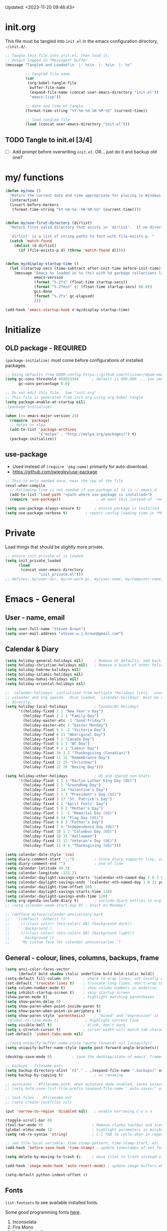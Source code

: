 #+STARTUP: hidestars indent content
#+TODO: TODO TRY | SLOW NOTE OLD

Updated: <2023-11-20 09:46:43>


* init.org
This file must be tangled into =init.el= in the emacs configuration
directory, =~/init.d/=.
  
#+BEGIN_SRC emacs-lisp :tangle no :results output silent
;; Tangle this file into init.el, then load it.
;; Output logged in *Messages* buffer
(message "Tangled and Loaded!\n  |- %s\n  |- %s\n  |- %s"

         ;; tangled file name
         (car
          (org-babel-tangle-file
           buffer-file-name
           (expand-file-name (concat user-emacs-directory "init.el"))
           "emacs-lisp"))

         ;; date and time of tangle
         (format-time-string "%Y-%m-%d.%H-%M-%S" (current-time))

         ;; load tangled file
         (load (concat user-emacs-directory "init.el")))
#+END_SRC


** TODO Tangle to init.el [3/4]
- [ ] Add prompt before overwriting =init.el=.  OR... just do it and backup old one?

* my/ functions
#+begin_src emacs-lisp
(defun my/now ()
  "Return the current date and time appropriate for placing in Windows file names."
  (interactive)
  (insert-before-markers 
   (format-time-string "%Y-%m-%d--%H-%M-%S" (current-time))))


(defun my/use-first-directory (dirlist)
  "Return first valid directory that exists in `dirlist'.  If no directory is valid & exists, return nil.

  `dirlist' is a list of string paths to test with file-exists-p. "
  (catch 'match-found    
    (dolist (d dirlist)
      (if (file-exists-p d) (throw 'match-found d)))))


(defun my/display-startup-time ()
  (let ((startup-secs (time-subtract after-init-time before-init-time)))
    (message "Emacs %s loaded in %s (%s) with %d garbage collections lasting %s"
             emacs-version
             (format "%.2fs" (float-time startup-secs))
             (format "%.2fmin" (/ (float-time startup-secs) 60.0))
             gcs-done
             (format "%.2fs" gc-elapsed)
             )))

(add-hook 'emacs-startup-hook #'my/display-startup-time)
#+end_src

* Initialize
** OLD package - REQUIRED
CLOSED: [2021-05-27 Thu 09:52]

=(package-initialize)= must come before configurations of installed
packages.

#+BEGIN_SRC emacs-lisp
;; Using defaults from DOOM config https://github.com/hlissner/doom-emacs/wiki/FAQ
(setq gc-cons-threshold 402653184      ; default is 800,000 ... too small!
      gc-cons-percentage 0.6)   

;; Do not edit this file.  See "init.org"
;; This file is generated from init.org using org-babel-tangle
(setq package-enable-at-startup nil)
;(package-initialize)

(when (>= emacs-major-version 24)
  (require 'package)
  ;; melpa vs elpa
  (add-to-list 'package-archives
               '("melpa" . "http://melpa.org/packages/") t)
  (package-initialize))
#+END_SRC

** use-package
- Used instead of =(require 'pkg-name)= primarily for auto-download.  
- https://github.com/jwiegley/use-package

#+BEGIN_SRC emacs-lisp
;; This is only needed once, near the top of the file
(eval-when-compile
  ;; Following line is not needed if use-package.el is in ~/.emacs.d
  (add-to-list 'load-path "<path where use-package is installed>")
  (require 'use-package))                ; we want this instead of 'require

(setq use-package-always-ensure t)      ; ensure package is installed
(setq use-package-verbose t) 		; report config loading time in *Messages*
#+END_SRC

* Private
Load things that should be slightly more private.
#+BEGIN_SRC emacs-lisp :output nil
;; ensure init_private.el is loaded
(setq init_private_loaded
      (load
       (concat user-emacs-directory
               "init_private.el")))
;; defines: my/user-dir, my/on-work-pc, my/user-name, my/computer-name, my/org-directory
#+END_SRC



* Emacs - General

** User - name, email
#+BEGIN_SRC emacs-lisp
(setq user-full-name "Steven Brown")
(setq user-mail-address "steven.w.j.brown@gmail.com")
#+END_SRC

** Calendar & Diary
#+BEGIN_SRC emacs-lisp
(setq holiday-general-holidays nil)     ; Remove US defaults, add back some later
(setq holiday-christian-holidays nil)   ; Remove a bunch of other holidays we don't need, don't add them back
(setq holiday-hebrew-holidays nil)
(setq holiday-islamic-holidays nil)
(setq holiday-bahai-holidays nil)
(setq holiday-oriental-holidays nil)

;; `calendar-holidays' initialized from multiple *holidays lists.  used in both
;; calendar and org agenda.  Once loaded, `calendar-holidays' must be modified
;; directly.
(setq holiday-local-holidays            ; Canada/BC Holidays
      '((holiday-fixed 1 1 "New Year's Day")
        (holiday-float 2 1 3 "Family Day")
        (holiday-easter-etc -2 "Good Friday")
        (holiday-easter-etc 1 "Easter Monday")
        (holiday-float 5 1 -2 "Victoria Day")
        (holiday-fixed 6 21 "Aboriginal Day")
        (holiday-fixed 7 1 "Canada Day")
        (holiday-float 8 1 1 "BC Day")
        (holiday-float 9 1 1 "Labour Day")
        (holiday-float 10 1 2 "Thanksgiving (Canadian)")
        (holiday-fixed 11 11 "Remembrance Day")
        (holiday-fixed 12 25 "Christmas")
        (holiday-fixed 12 26 "Boxing Day")))

(setq holiday-other-holidays            ; US and shared non-Stats
      '((holiday-float 1 1 3 "Martin Luther King Day (US)")
        (holiday-fixed 2 2 "Groundhog Day")
        (holiday-fixed 2 14 "Valentine's Day")
        (holiday-float 2 1 3 "President's Day (US)")
        (holiday-fixed 3 17 "St. Patrick's Day")
        (holiday-fixed 4 1 "April Fools' Day")
        (holiday-float 5 0 2 "Mother's Day")
        (holiday-float 5 1 -1 "Memorial Day (US)")
        (holiday-fixed 6 14 "Flag Day (US)")
        (holiday-float 6 0 3 "Father's Day")
        (holiday-fixed 7 4 "Independence Day (US)")
        (holiday-float 10 1 2 "Columbus Day (US)")
        (holiday-fixed 10 31 "Halloween")
        (holiday-fixed 11 11 "Veteran's Day (US)")
        (holiday-float 11 4 4 "Thanksgiving (US)")))

(setq calendar-date-style 'iso)
(setq diary-comment-start ";;")         ; Since diary supports lisp, use lisp style comments
(setq diary-comment-end "")             ; end of line
(setq calendar-latitude 49.3)
(setq calendar-longitude -123.1)
(setq calendar-daylight-savings-starts '(calendar-nth-named-day 2 0 3 year)) ; 2nd Sunday in Mar
(setq calendar-daylight-savings-ends '(calendar-nth-named-day 1 0 11 year))  ; 1st Sunday in Nov
(setq calendar-daylight-time-offset 60)
(setq calendar-daylight-savings-starts-time 120)
(setq calendar-daylight-savings-ends-time 120)
(setq org-agenda-include-diary t)       ; include diary entries in org-agenda
;; (setq calendar-week-start-day 0) ; Start on Monday?

;; (defface myface/calendar-anniversary-mark
;;   '((default :inherit ?)
;;     (((class color) (min-colors 88) (background dark))
;;      :background )
;;     (((class color) (min-colors 88) (background light))
;;      :background ))
;;     "My custom face for calendar anniversaries.")
#+END_SRC

** General - colour, lines, columns, backups, frame

#+BEGIN_SRC emacs-lisp
(setq ansi-color-faces-vector
      [default bold shadow italic underline bold bold-italic bold])
(setq-default fill-column 80)      ; where to wrap lines; set locally with C-x f
(set-default 'truncate-lines t)    ; truncate long lines, don't wrap them
(setq column-number-mode t)        ; show column numbers in modeline
(setq inhibit-startup-screen t)    ; skip startup screen
(show-paren-mode t)                ; highlight matching parentheses
(setq show-paren-delay 0)
(setq show-paren-when-point-inside-paren t)
(setq show-paren-when-point-in-periphery t)
(setq show-paren-style 'parenthesis)    ; "mixed" and "expression" is far too obnoxious for incomplete expressions
;(global-hl-line-mode t)            ; highlight current line
(setq visible-bell t)              ; blink, don't bark
(setq x-stretch-cursor t)          ; cursor width will match tab character width
(set-default 'indent-tabs-mode nil)

;;(setq uniquify-buffer-name-style (quote forward) nil (uniquify))
(setq uniquify-buffer-name-style (quote post-forward-angle-brackets))

(desktop-save-mode 0)         ; save the desktop/state of emacs' frames/buffersb

;; backups - filename.ext~
(setq backup-directory-alist `(("." . ,(expand-file-name ".backups/" user-emacs-directory)))) ; keep in clean
(setq backup-by-copying t)              ; vs renaming

;; autosaves - #filename.ext#, when autosave mode enabled, saves unsaved changes
;; (setq auto-save-list-file-prefix (expand-file-name ".auto-saves/" user-emacs-directory))

;; lock files - .#filename.ext
;; (setq create-lockfiles nil)

(put 'narrow-to-region 'disabled nil)   ; enable narrowing C-x n n

(toggle-scroll-bar 0)
(tool-bar-mode 0)                      ; Remove clunky toolbar and icons
(global-eldoc-mode 1)                  ; highlight parameters in minibuffer
(setq reb-re-syntax 'string)           ; C-c TAB to cycle when in regexp-builder

;; see file-local variable: time-stamp-pattern, time-stamp-start, etc
(add-hook 'before-save-hook 'time-stamp) ; update timestamps of set format before saving

(setq delete-by-moving-to-trash t)     ; move files to trash instead of deleting

(add-hook 'image-mode-hook 'auto-revert-mode) ; update image buffers when files change

(setq-default python-indent-offset 4)
#+END_SRC

** Fonts

=list-fontsets= to see available installed fonts.

Some good programming fonts [[https://blog.checkio.org/top-10-most-popular-coding-fonts-5f6e65282266?imm_mid=0f5f86][here]].

1. Inconsolata
2. Fira Mono
3. Source Code Pro
4. Anonymous Pro
5. M+ 1M
6. Hack
7. *DejaVu Sans Mono*
8. Droid Sans Mono
9. Ubuntu Mono
10. Bitsream Vera Sans Mono

#+BEGIN_SRC emacs-lisp
;; Test char and monospace:
;; 0123456789abcdefghijklmnopqrstuvwxyz [] () :;,. !@#$^&*
;; 0123456789ABCDEFGHIJKLMNOPQRSTUVWXYZ {} <> "'`  ~-_/|\?

(setq default-font-name nil)
(cond
 ;; First choice
 ((find-font (font-spec :name "DejaVu Sans Mono"))
  (setq default-font-name "DejaVu Sans Mono")
  (setq default-font-size 12))

 ;; Second choice
 ((find-font (font-spec :name "Consolas"))
  (setq default-font-name "Consolas")
  (setq default-font-size 13))

 ;; Fallback, if we must...
 ((find-font (font-spec :name "Courier New"))
  (setq default-font-name "Courier New")
  (setq default-font-size 12))
 )

;; variable pitch font
(cond
 ((find-font (font-spec :name "Calibri"))
  (set-face-attribute 'variable-pitch nil 
                      :family "Calibri"
                      :height (* 10 (+ 2 default-font-size))
                      )))

(when default-font-name
  (progn
    ;; use default font in new frames
    (add-to-list 'default-frame-alist
                 `(font . ,(format "%s-%s"
                                   default-font-name
                                   (or default-font-size 12))))

    (set-face-attribute 'fixed-pitch nil
                        :family default-font-name
                        :height 'unspecified)))

;; FRAME SIZE
;; initial frame should reasonably fit various laptop screens (smaller than 1080p)
(setq initial-frame-alist
      `((top . 10) (left . 1) (width . 130) (height . 47)))
;; new frames should be slightly smaller, but still usable
(add-to-list 'default-frame-alist
             '(width . 110))
(add-to-list 'default-frame-alist
             '(height . 45))
#+END_SRC

*** Try a font
Use =eval-last-sexp= (=C-x C-e=) to try the different fonts: [[info:emacs#Lisp Eval][info:emacs#Lisp Eval]]

#+BEGIN_SRC emacs-lisp :tangle no :results output silent
(set-frame-font "Consolas-13")
(set-frame-font "Source Code Pro 12")
(set-frame-font "Liberation Mono 12")
(set-frame-font "Fira Mono 12")
(set-frame-font "Anonymous Pro 13")
(set-frame-font "DejaVu Sans Mono-12")
(set-frame-font "Lucida Console-12")
(set-frame-font "Inconsolata 12")
(set-frame-font "M+ 1m 14")
(set-frame-font "Ubuntu Mono 13")
(set-frame-font "Courier New-12")
#+END_SRC

*** Look at installed fonts
#+BEGIN_SRC emacs-lisp :tangle no :results output silent
(x-select-font nil t)
#+END_SRC

** Themes

- /Custom Themes/ (not /color-themes/) can be loaded and stacked using =load-theme=.
- Loaded themes must be unloaded individually by =disable-theme=.
- Both allow tab-completion for applicable themes.

#+BEGIN_SRC emacs-lisp
;; (unless custom-enabled-themes
;;   (load-theme 'material t nil))		; load & enable theme, if nothing already set
(setq custom-theme-directory user-emacs-directory)
(load-theme 'two-fifteen t)             ; current theme, work-in-progress

(setq window-divider-default-right-width 4)
(setq window-divider-default-bottom-width 1)
(setq window-divider-default-places 'right-only)
(window-divider-mode 1)
#+END_SRC

** UTF-8

#+BEGIN_SRC emacs-lisp
(setq PYTHONIOENCODING "utf-8")        ;print utf-8 in shell
(prefer-coding-system 'utf-8)

;; Unicode characters cause some windows systems to hang obnoxiously
;; (Easily noticed in large org-mode files using org-bullets package.)
;; https://github.com/purcell/emacs.d/issues/273
(when (eq system-type 'windows-nt)
  (setq inhibit-compacting-font-caches t))
#+END_SRC

** ibuffer - custom filters

#+BEGIN_SRC emacs-lisp
(define-key global-map "\C-x\C-b" 'ibuffer) ;

(setq ibuffer-saved-filter-groups
      (quote
       (("ibuffer-filter-groups"
         ("Directories"
          (used-mode . dired-mode))
         ("Org Files"
          (used-mode . org-mode))
         ("Notebooks"
          (name . "\\*ein:.*"))
         ("Python"
          (used-mode . python-mode))
         ("Emacs Lisp"
          (used-mode . emacs-lisp-mode))
         ("Images"
          (used-mode . image-mode))
         ("Definitions"
          (name . "\\*define-it:.*"))
         ("Help"
          (name . "\\*Help\\*\\|\\*helpful .*"))
         ))))

(setq ibuffer-saved-filters
      (quote
       (("gnus"
         ((or
           (mode . message-mode)
           (mode . mail-mode)
           (mode . gnus-group-mode)
           (mode . gnus-summary-mode)
           (mode . gnus-article-mode))))
        ("programming"
         ((or
           (mode . emacs-lisp-mode)
           (mode . cperl-mode)
           (mode . c-mode)
           (mode . java-mode)
           (mode . idl-mode)
           (mode . lisp-mode)))))))
#+END_SRC

* Packages

If there is a compile error, or "tar not found," try
=package-refresh-contents= to refresh the package database.

** hs-minor-mode
Emacs Built-in.
- =S-<mouse2>= and =C-c @ C-t= also work;  =C-c @ C-a= to toggle all.
- =C-c C-j= to jump (imenu)

#+begin_src emacs-lisp
(add-hook 'python-mode-hook 'hs-minor-mode)
(eval-after-load "python"
  '(define-key python-mode-map (kbd "<C-tab>") 'hs-toggle-hiding))
#+end_src

** diminish
Hides or renames minor modes. 
Required for =:diminish= parameter in use-package calls.
#+BEGIN_SRC emacs-lisp
(use-package diminish :ensure t)
#+END_SRC

** plantuml-mode
#+begin_src emacs-lisp
(use-package plantuml-mode 
  :mode ("\\.org\\'" . org-mode)
  )
#+end_src

** command-log-mode
Use for demoing emacs; keystrokes get logged into a designated buffer, along
with the command bound to them.

#+begin_src emacs-lisp
(use-package command-log-mode :defer t)
#+end_src

** visual-fill-column
Instead of wrapping lines at the window edge, which is the standard behaviour of
`visual-line-mode', it wraps lines at `fill-column'.  Must be enabled after
enabling visual-line-mode.  I leave it off by default, but want it available
depending on the situation.

#+begin_src emacs-lisp
(use-package visual-fill-column
  :defer t)
#+end_src

** elfeed - RSS reader
#+begin_src emacs-lisp
(unless my/on-work-pc
  (use-package elfeed
    :defer t
    :config
    ;; (setq elfeed-feeds
    ;;       '("https://sachachua.com/blog/feed/" "https://planet.emacslife.com/atom.xml"))
    (define-key elfeed-show-mode-map (kbd "j") 'shr-next-link)
    (define-key elfeed-show-mode-map (kbd "k") 'shr-previous-link)
    (define-key elfeed-show-mode-map (kbd "e") 'eww)

    (add-hook 'elfeed-show-mode-hook
              (lambda ()
                (progn
                  (visual-line-mode t)
                  (when (fboundp 'visual-fill-column-mode)
                    (visual-fill-column-mode t))
                  (text-scale-increase 1)
                  )))
    )

  (use-package elfeed-org
    :after (elfeed)
    :defer t
    :config
    (elfeed-org)
    (setq rmh-elfeed-org-files (list (concat my/org-directory "elfeed.org")))
    )
  )
#+end_src

** deft
quickly browse, filter, and edit plain text notes
#+begin_src emacs-lisp
(use-package deft
  :defer t
  :config
  (setq deft-directory my/org-directory)
  )
#+end_src

** TRY erc - IRC client
- [[info:erc#Top][info:erc#Top]]
** TRY god-mode, objed - modal navigation and editing
Modal editing in an emacs-y way.
#+BEGIN_SRC emacs-lisp
(use-package god-mode :ensure nil :defer t)
(use-package objed :ensure nil :defer t)
#+END_SRC
** themes

Place to put themes 100% decided on.

#+BEGIN_SRC emacs-lisp
(use-package material-theme :ensure t :defer t)
(use-package leuven-theme :ensure t :defer t)
;; (use-package spacemacs-theme
;;   :ensure t
;;   :defer t
;;   ;; :init (load-theme 'spacemacs-dark t)
;;   )
#+END_SRC

** smartparens - Minor mode to work with pairs
- https://github.com/Fuco1/smartparens (more animated gif guides)
- https://ebzzry.io/en/emacs-pairs/ suggested key bindings and usage
#+BEGIN_SRC emacs-lisp
(use-package smartparens
  :ensure t
  :defer t
  :init
  :config
  (setq sp-smartparens-bindings "sp")
  )
#+END_SRC

** which-key - Comand popup
- Gentle reminders and added discoverability.
#+BEGIN_SRC emacs-lisp
(use-package which-key
  :ensure t
  :diminish which-key-mode
  :config
  (which-key-mode))

#+END_SRC

** company - Auto-completion front-end
- Replaces emacs' built-in autocomplete (ac)
- [[https://emacs.stackexchange.com/questions/9835/how-can-i-prevent-company-mode-completing-numbers/9845][Reducing noise in returned results]]

#+BEGIN_SRC emacs-lisp
  (use-package company
    :ensure t
    ;;:defer 1
    :diminish company-mode
    ;; (add-hook 'ein:connect-mode-hook 'ein:jedi-setup)
    ;; (add-hook 'ein:connect-mode-hook 'company-mode) ; Can't figure out company-jedi + ein
  
    :config
    (setq company-idle-delay 0.5)
    (setq company-minimum-prefix-length 1)
    (global-company-mode 1)
  
    ;; Reduce noise in candidate suggestions
    (push (apply-partially
           #'cl-remove-if
           (lambda (c)
             (or (string-match-p "[^\x00-\x7F]+" c) ;non-ansii candidates
                 (string-match-p "0-9+" c)        ;candidates containing numbers
                 (if (equal major-mode "org")       ;
                     (>= (length c) 15))))) ; candidates >= 15 chars in org-mode
          company-transformers)
    )
  
  (use-package company-quickhelp
    :ensure t
    ; :requires company-mode  ; 
    :after company-mode
    :config
    (company-quickhelp-mode 1)
    (setq company-quickhelp-delay 1.5)
    )
#+END_SRC

** iedit - Simple refactoring
- https://github.com/victorhge/iedit
- =C-;= at symbol to start refactor, again to finish.

#+BEGIN_SRC emacs-lisp
(use-package iedit
  :ensure t)
#+END_SRC

** language server - lsp-mode or eglot
- https://github.com/emacs-lsp/lsp-mode
- https://github.com/emacs-lsp/lsp-ui (troubleshooting on windows)

Trying =lsp-mode= and =eglot= instead of =anaconda-mode=.  =lsp-mode= seems to require Emacs 27 (recommended ~15x faster).

#+begin_src emacs-lisp :tangle no
(use-package eglot)
#+end_src

Trying to manage system-level packages with =conda=, not =pip=
- pip uninstall python-language-server (if installed) 
- conda install python-language-server
- [ ] maybe use ms python language server?

#+BEGIN_SRC emacs-lisp
(use-package lsp-mode
  :hook ((python-mode . lsp-deferred)
         ;; which-key integration
         (lsp-mode . lsp-enable-which-key-integration))
  :commands (lsp lsp-deferred)
  :config
  (setq lsp-keymap-prefix "c-s-l")
  )

;; optional
(use-package lsp-ui :commands lsp-ui-mode) ;automatically activated by lsp-mode
(use-package lsp-ivy :commands lsp-ivy-workspace-symbol)
#+END_SRC

** esup - Emacs Start Up Profiler

- https://github.com/jschaf/esup
- =M-x esup=
- =C-u M-x esup= to use custom file
- HOME PC:
  : Total User Startup Time: 0.285sec     Total Number of GC Pauses: 8     Total GC Time: 0.047sec

  - HOME Laptop, battery:
    : Total User Startup Time: 20.273sec    Total Number of GC Pauses: 12    Total GC Time: 0.511sec

    : ein-connect.elc:15  6.680sec   32% (x2)
    : gnus-sum.elc:16  1.953sec   9%
    : anaconda-mode.elc:16  1.742sec   8%

    - WORK Laptop:
    : Total User Startup Time: 81.152sec     Total Number of GC Pauses: 17     Total GC Time: 0.504sec

    : ein-connect.elc:15  21.581sec   26% (x2)
    : anaconda-mode.elc:16  15.036sec   18%
    : use-package.elc:15  2.944sec   3% (x2)

#+BEGIN_SRC emacs-lisp :tangle no
(use-package esup
  :ensure nil
  :defer t
  )
#+END_SRC

** smartscan - Simple word-instance jumping
- easily move between like-symbols
- *NOTE*: currently conflicts with ein checkpoint bindings.
#+BEGIN_SRC emacs-lisp
(use-package smartscan
  :ensure nil
  :defer 1
  ;; :bind (("M-n" . smartscan-symbol-go-forward)
  ;;        ("M-p" . smartscan-symbol-go-backward))
  )
#+END_SRC

** org2blog - Blog to wordpress from org
- [[https://github.com/org2blog/org2blog][org2blog]]
#+BEGIN_SRC emacs-lisp
(use-package org2blog
  :ensure nil
  :defer 1
  :init
  :config
  ;; see init_private.el
  )
#+END_SRC

** beacon - Highlight cursor when switching windows
- animated indicator of cursor location when switching windows
#+BEGIN_SRC emacs-lisp
(use-package beacon
  :ensure t
  :init
  (beacon-mode 0))                    ; causes slow updates on some comps
#+END_SRC

** doom-modeline - Clean minimal modeline
#+BEGIN_SRC emacs-lisp
(use-package doom-modeline
  :ensure t
  :config
  (setq doom-modeline-icon nil)
  :hook
  (after-init . doom-modeline-mode)
  )
#+END_SRC

** origami - Code folding
- https://github.com/gregsexton/origami.el
- just use hs-minor-mode?
#+BEGIN_SRC emacs-lisp
(use-package origami
  :ensure nil
  :defer t
  )
#+END_SRC

** flycheck - Syntax-checking

https://github.com/flycheck/flycheck

#+BEGIN_SRC emacs-lisp
(use-package flycheck
  :ensure t
  :defer t
  ;; :config
  ;; (global-flycheck-mode) <-- too noisy, enable when needed
  )
#+END_SRC

** diff-hl - Highlight diffs

https://github.com/dgutov/diff-hl

#+BEGIN_SRC emacs-lisp
(use-package diff-hl
  :ensure t
  :defer t
  :config
  (diff-hl-flydiff-mode)
                                        ;(global-diff-hl-mode)  ;; slow on lesser computers
  )
#+END_SRC

** avy - Jump to visible text
https://github.com/abo-abo/avy
#+BEGIN_SRC emacs-lisp
(use-package avy :ensure t
  :bind ("C-:" . avy-goto-char-2))
#+END_SRC

** Ivy, Counsel, Swiper - Minibuffer completion suite
Suite of completion tools.  =counsel= will install others, as it requires
=swiper= which requires =ivy=.
- https://writequit.org/denver-emacs/presentations/2017-04-11-ivy.html
- https://github.com/abo-abo/swiper

#+BEGIN_SRC emacs-lisp
(use-package counsel                    ; requires swiper, which requires ivy
  :ensure t
  :demand
  :config
  (setq ivy-use-virtual-buffers t)
  (setq ivy-count-format "%d/%d ")      ; current/total match number
  (setq enable-recursive-minibuffers t)
  (setq ivy-re-builders-alist 
        '((t . ivy--regex-plus)))
                                        ;'((t . ivy--regex-fuzzy ))) ; try fuzzy matching
  ;; use ivy completion on any command using 'completing-read-function'
  (ivy-mode 1)
  (counsel-mode 1) ; use counsel equivalents of existing Emacs functions

  (diminish 'ivy-mode)
  (diminish 'counsel-mode)

  :bind (("C-s" . swiper)               ; Replace isearch-forward
         ("M-s s" . isearch-forward)
         ("C-h v" . counsel-describe-variable)
         ("C-h f" . counsel-describe-function)
         ("C-h S" . counsel-info-lookup-symbol)
         ("C-x u" . counsel-unicode-char)
         ))
#+END_SRC

** ivy-rich
More description to ivy display.

#+begin_src emacs-lisp
(use-package ivy-rich
  :ensure t
  :after ivy
  :config
  (ivy-rich-mode 1)
  )
#+end_src

** try - try package before installing
Try is a package that allows you to try out Emacs packages without installing them.

#+begin_src emacs-lisp
(use-package try
  :ensure t 
  :defer t
  )
#+end_src

** rainbow-mode - Set bg to colour of #00000 string
- http://elpa.gnu.org/packages/rainbow-mode.html
- This is very useful when modifying themes.
#+BEGIN_SRC emacs-lisp
(use-package rainbow-mode 
  :ensure t 
  :defer t)
#+END_SRC

** expand-region - Select "up"

Example of how =use-package= can replace =require= and
=global-set-key=.

#+BEGIN_SRC emacs-lisp
(use-package expand-region
  :ensure t
  :defer 1
  :bind ("C-=" . er/expand-region))
#+END_SRC

** wrap-region - Wrap region in matching characters

- http://pragmaticemacs.com/emacs/wrap-text-in-custom-characters/
- Use for =org-mode= formatting

#+BEGIN_SRC emacs-lisp
(use-package wrap-region
  :ensure t
  :config
  (wrap-region-add-wrappers
   '(("*" "*" nil org-mode)
     ("~" "~" nil org-mode)
     ("/" "/" nil org-mode)
     ("=" "=" ":" org-mode) ; Avoid conflict with expand-region, use ':'
     ("+" "+" "+" org-mode)
     ("_" "_" nil org-mode)))
  ;; ("$" "$" nil (org-mode latex-mode))
  (add-hook 'org-mode-hook 'wrap-region-mode))
(diminish 'wrap-region-mode)
#+END_SRC

** org-superstar - Unicode org-mode bullets
/Previously org-bullets./
https://thraxys.wordpress.com/2016/01/14/pimp-up-your-org-agenda/

#+BEGIN_SRC emacs-lisp
(use-package org-superstar
  :ensure t
  :defer t
  :init
  (add-hook 'org-mode-hook (lambda () (org-superstar-mode t)))
  :config
  (setq org-superstar-headline-bullets-list '(9655)); 9655 ▶ '("◉" "◎" "○" "►" "◇"))
  (setq org-superstar-item-bullet-alist '((42 . 8226) (43 . 9656) (45 . 8211))) ; •, ▸, –
  )
#+END_SRC

** ace-window - DWIM window switcher
- https://github.com/abo-abo/ace-window

- Note: =aw-scope= defaults to =global= (all frames).  Toggle by setting to
  =frame=

- swap window: =C-u ace-window=
- delete window: =C-u C-u ace-window=

  At the dispatcher (3 or more windows unless =aw-dispatch-always= = =t=):

  - =x= : delete window
  - =m= : swap windows
  - =M= : move window
  - =j= : select buffer
  - =n= : select the previous window
  - =u= : select buffer in the other window
  - =c= : split window fairly, either vertically or horizontally
  - =v= : split window vertically
  - =b= : split window horizontally
  - =o= : maximize current window
  - =?= : show these command bindings   

#+BEGIN_SRC emacs-lisp
(use-package ace-window
  :ensure t
  :bind ("M-o" . ace-window )           ; replace facemenu-keymap binding
  )
(setq aw-scope 'frame)                  ; Only consider current frame's windows
#+END_SRC

** transpose-frame - transpose windows in frame
https://melpa.org/#/transpose-frame

#+begin_quote
This program provides some interactive functions which allows users
to transpose windows arrangement in currently selected frame:

`transpose-frame'  ...  Swap x-direction and y-direction

+------------+------------+      +----------------+--------+
|            |     B      |      |        A       |        |
|     A      +------------+      |                |        |
|            |     C      |  =>  +--------+-------+   D    |
+------------+------------+      |   B    |   C   |        |
|            D            |      |        |       |        |
+-------------------------+      +--------+-------+--------+

`flip-frame'  ...  Flip vertically

+------------+------------+      +------------+------------+
|            |     B      |      |            D            |
|     A      +------------+      +------------+------------+
|            |     C      |  =>  |            |     C      |
+------------+------------+      |     A      +------------+
|            D            |      |            |     B      |
+-------------------------+      +------------+------------+

`flop-frame'  ...  Flop horizontally

+------------+------------+      +------------+------------+
|            |     B      |      |     B      |            |
|     A      +------------+      +------------+     A      |
|            |     C      |  =>  |     C      |            |
+------------+------------+      +------------+------------+
|            D            |      |            D            |
+-------------------------+      +-------------------------+

`rotate-frame'  ...  Rotate 180 degrees

+------------+------------+      +-------------------------+
|            |     B      |      |            D            |
|     A      +------------+      +------------+------------+
|            |     C      |  =>  |     C      |            |
+------------+------------+      +------------+     A      |
|            D            |      |     B      |            |
+-------------------------+      +------------+------------+

`rotate-frame-clockwise'  ...  Rotate 90 degrees clockwise

+------------+------------+      +-------+-----------------+
|            |     B      |      |       |        A        |
|     A      +------------+      |       |                 |
|            |     C      |  =>  |   D   +--------+--------+
+------------+------------+      |       |   B    |   C    |
|            D            |      |       |        |        |
+-------------------------+      +-------+--------+--------+

`rotate-frame-anticlockwise'  ...  Rotate 90 degrees anti-clockwise

+------------+------------+      +--------+--------+-------+
|            |     B      |      |   B    |   C    |       |
|     A      +------------+      |        |        |       |
|            |     C      |  =>  +--------+--------+   D   |
+------------+------------+      |        A        |       |
|            D            |      |                 |       |
+-------------------------+      +-----------------+-------+
#+end_quote

#+BEGIN_SRC emacs-lisp
(use-package transpose-frame
  :ensure t
  )
(setq aw-scope 'frame)                  ; Only consider current frame's windows
#+END_SRC

** transpose-frame

** magit - Git integration
A Git version control interface.

Recommended: =ssh-keygen=, add key to git host, ensure =.ssh/= directory is
in HOME directory (=C:/Users/Username/AppData/Roaming/= on /Windows 10/)
   
#+BEGIN_SRC emacs-lisp
(use-package magit
  :ensure t
  :defer t
  :bind ("C-x g" . magit-status)
  )
#+END_SRC

** yasnippet
- Do we really need the thousands of snippets from [[https://github.com/AndreaCrotti/yasnippet-snippets][yasnippet-snippets]]?
- [ ] Cherry pick a few, put into custom directory.

#+BEGIN_SRC emacs-lisp
(use-package yasnippet
  :ensure nil
  :defer t
  )
;; add generic fundamental-mode snippets across all modes
(add-hook 'yas-minor-mode-hook (lambda ()
                                 (yas-activate-extra-mode 'fundamental-mode)))
#+END_SRC

** neotree - File tree explorer bound to <F8>
https://github.com/jaypei/emacs-neotree

#+BEGIN_SRC emacs-lisp
(use-package neotree
  :ensure t
  :bind ("<f8>" . neotree-toggle)
  )

#+END_SRC

** move-text

https://github.com/emacsfodder/move-text

M-UP and M-DOWN to move lines/regions

#+BEGIN_SRC emacs-lisp
(use-package move-text
  :ensure t)
(move-text-default-bindings)
#+END_SRC
   
** markdown-mode
   
Major mode for editing markdown.

- https://jblevins.org/projects/markdown-mode/
- https://leanpub.com/markdown-mode ← Online book

#+BEGIN_SRC emacs-lisp
(use-package markdown-mode
  :ensure t
  :defer t
)
#+END_SRC

** helpful - adding more info to emacs help
https://github.com/Wilfred/helpful

#+BEGIN_SRC emacs-lisp
(use-package helpful
  :ensure t

  ;; replace default help functions
  :bind (("C-h f" . helpful-callable)
         ("C-h v" . helpful-variable)
         ("C-h k" . helpful-key)

         ;; additional
         ("C-c C-d" . helpful-at-point) ;
         ;; ("C-h F" . helpful-function) ; replace
         ;; ("C-h C" . helpful-command) ; 
         ))
#+END_SRC

** multiple-cursors
- https://github.com/magnars/multiple-cursors.el/

#+BEGIN_SRC emacs-lisp
(use-package multiple-cursors
  :ensure t
  :defer t
  :init
  :config
  :bind (
         ("C-|" . 'mc/edit-lines)
         ("C->" . 'mc/mark-next-like-this)
         ("C-<" . 'mc/mark-previous-like-this)
         ("C-c C-<" . 'mc/mark-all-like-this)
         ("C-S-<mouse-1>" . 'mc/add-cursor-on-click)
         )
  )
#+END_SRC

** pyvenv
Use =add-dir-local-variable= or add the following to =.dir-locals.el= in python source trees:
#+begin_src emacs-lisp :tangle no
((python-mode . ((pyvenv-default-virtual-env-name . ".venv"))))
#+end_src

Create new virtual environment: =python -m venv .venv=.
Activate: =.venv\Scripts\activate=.
Install required project dependencies and tools: =pip install python-lsp-server pandas black=.

Open a python file, agree to run =dir-locals= (optionally add permanent flag to not be asked again) then start =lsp=. First =lsp= process will take a while.

#+BEGIN_SRC emacs-lisp
(use-package pyvenv
  :ensure t
  :defer t
  :init
  :config
  :bind
  )
#+END_SRC

** define-it
Define, translate, wiki the word
#+begin_src emacs-lisp
(use-package define-it :ensure t :defer t
  :config
  (setq define-it-show-google-translate nil)              ; Disable translate by default
  (setq google-translate-default-source-language "auto")  ; Auto detect language.
  (setq google-translate-default-target-language "en")    ; Set your target language.
  )
#+end_src

** org-variable-pitch
Use "org-variable-pitch-minor-mode" instead of "variable-pitch-mode" for proper list bullet alignment.
#+begin_src emacs-lisp
(use-package org-variable-pitch
  :ensure t
  :defer t
  :config
  (progn
    (set-face-attribute 'org-variable-pitch-fixed-face nil :inherit 'fixed-pitch :height 'unspecified)
    ;(set-face-attribute 'org-variable-pitch-fixed-face nil :inherit 'fixed-pitch)
    ;(add-hook 'after-init-hook #'org-variable-pitch-setup)
  ))
#+end_src

** SLOW ein - Emacs iron python notebook (Jupyter)
CLOSED: [2019-03-17 Sun 10:55]
- Jupyter Notebooks in emacs!  Added [2017-10-19 Thu]
  dfs

- Slow. Include only when needed or designated configs
#+BEGIN_SRC emacs-lisp :tangle no
;; Jupyter python  ;added 2017-10-17
(use-package ein
  :ensure t
  :defer t
  ;; :backends ein:company-backend
  :init
  (require 'ein-connect)     ; not sure why this is needed suddenly..?

  ;; Fix Null value passed to ein:get-ipython-major-version #work pc
  ;; https://github.com/millejoh/emacs-ipython-notebook/issues/176
  ;; (ein:force-ipython-version-check)

  :config
  ;; (advice-add 'request--netscape-cookie-parse :around #'fix-request-netscape-cookie-parse)
  (setq ein:completion-backend 'ein:use-company-backend)
  )

#+END_SRC

** SLOW projectile
CLOSED: [2019-03-18 Mon 22:47]
- https://krsoninikhil.github.io/2018/12/15/easy-moving-from-vscode-to-emacs/
- some performance issues on lesser computers.  Will have to investigate
#+BEGIN_SRC emacs-lisp :tangle no
(use-package projectile
  :ensure t				; ensure package is downloaded
  :defer t
  :init					; pre-load config
  (setq projectile-enable-caching t)	; resolve missing projects
  ;; (projectile-mode +1)			; global projectil mode
  :config nil				; post-load config
  )
#+END_SRC

** SLOW org-gcal
CLOSED: [2019-03-17 Sun 11:08]
https://github.com/myuhe/org-gcal.el

#+BEGIN_SRC emacs-lisp :tangle no
(use-package org-gcal
  :ensure nil)
;;  See init_private.el for setup
#+END_SRC

*** org-gcal Usage
- *org-gcal-sync*: Sync between Org and Gcal. before syncing, execute
  org-gcal-fetch

- *org-gcal-fetch*: Fetch Google calendar events and populate
  org-gcal-file-alist locations. The org files in org-gcal-file-alist should
  be blank or all of their headlines should have timestamps.

- *org-gcal-post-at-point*: Post/edit org block at point to Google calendar.

- *org-gcal-delete-at-point*: Delete Gcal event at point.

- *org-gcal-refresh-token*: Refresh the OAuth token. OAuth token expired in
  3600 seconds, You should refresh token on a regular basis.

** SLOW ob-ipython - jupyter for org-mode
CLOSED: [2019-03-17 Sun 11:00]
- https://github.com/gregsexton/ob-ipython
- http://cachestocaches.com/2018/6/org-literate-programming/

  org-babel integration with Jupyter for evaluating code blocks.

#+BEGIN_SRC emacs-lisp :tangle no
;; INCREDIBLY slow startup time.  Disabled, run when needed.
(use-package ob-ipython
  :ensure t
  :config
  (add-hook 'ob-ipython-mode-hookp
            (lambda ()
              (company-mode 1)))
  (org-babel-do-load-languages
   'org-babel-load-languages
   '((ipython . t)
     ;; other languages..
     ))
  (add-to-list 'company-backends 'company-ob-ipython)
  )
#+END_SRC

** SLOW ob-async - asynchronous execution of org-babel src blocks
CLOSED: [2019-03-17 Sun 11:00]
https://github.com/astahlman/ob-async

#+BEGIN_SRC emacs-lisp :tangle no
;; INCREDIBLY slow startup time.  Disabled until needed.
(use-package ob-async
  :ensure t)
#+END_SRC


** OLD Packages that have been superceded
*** OLD spaceline - (Powerline) modeline
CLOSED: [2019-03-18 Mon 14:12]
Ditched in favour of =doom-modeline=
#+BEGIN_SRC emacs-lisp :tangle no
(use-package spaceline
  :ensure t
  :config
  (require 'spaceline-config)
  (setq powerline-default-separator 'wave)
  (spaceline-spacemacs-theme))          ; quickly makes modeline pretty
#+END_SRC

*** OLD anzu - Count isearch matches
CLOSED: [2018-05-20 Sun 18:38]
- https://github.com/syohex/emacs-anzu
- Show current match and total matches for various search modes.
- Superceded by Swiper
#+BEGIN_SRC emacs-lisp :tangle no
(use-package anzu
  :ensure nil
  :config
  (global-anzu-mode +1))

#+END_SRC

*** OLD smex - Fuzzy =M-x= function matching
CLOSED: [2018-10-07 Sun 15:22]
- https://github.com/nonsequitur/smex
- Ultra-lightweight =M-x= enhancement
- Superceded by Swiper & Counsel

#+BEGIN_SRC emacs-lisp :tangle no
(use-package smex
  :ensure t
  :bind (;("M-x" . smex) replaced w/counsel
         ("M-X" . smex-major-mode-commands)
         ("C-c C-c M-x" . execute-extended-command)))
#+END_SRC

*** NOTE [#B] selected-packages
CLOSED: [2019-03-17 Sun 11:01]
Superceded by =use-package=

=package-selected-packages= is used by =package-autoremove= to whitelist packages
explicity installed by the user.  But =use-package= does not update
=package-selected-packages=, so cannot really be used in combination with
use-package.

You can use it to (re)install packages on other machines by
running ‘package-install-selected-packages’.

See currently activated packages with =package-activated-list=.

#+BEGIN_SRC emacs-lisp :tangle no
(setq package-selected-packages
      (quote
       (org-bullets tangotango-theme leuven-theme eziam-theme alect-themes
                    atom-one-dark-theme borland-blue-theme material-theme
                    helm helm-projectile expand-region org-projectile
                    projectile web-mode)))
#+END_SRC

*** OLD paredit - Intense parentheses mode (not enabled)
CLOSED: [2018-05-20 Sun 18:37]
- http://danmidwood.com/content/2014/11/21/animated-paredit.html (super cool animated gifs)
- disabling paredit, will use smartparens if I need it.
#+BEGIN_SRC emacs-lisp :tangle no
(use-package paredit
  :ensure t
  :defer t)
#+END_SRC

* Dired

Let =dired= try to guess target (copy and rename ops) directory when
two =dired= buffers open.

Super useful!
- wdired-mode:

#+begin_quote
In WDired mode, you can edit the names of the files in the
buffer, the target of the links, and the permission bits of the
files.  After typing C-c C-c, Emacs modifies the files and
directories to reflect your edits.
#+end_quote

#+BEGIN_SRC emacs-lisp
(setq dired-dwim-target t)		; guess target directory
(define-key dired-mode-map (kbd "C-c w") 'wdired-change-to-wdired-mode)
;; https://www.gnu.org/software/emacs/manual/html_node/dired-x/
(add-hook 'dired-load-hook
          (lambda ()
            ;; Use dired-x-find-file over find-file
            (setq dired-x-hands-off-my-keys nil) ; must be done before loading dired-x
            ;; Set dired-x global variables here.  For example:
            ;; (setq dired-guess-shell-gnutar "gtar")
            ))
(load "dired-x")
(add-hook 'dired-mode-hook
          (lambda ()
            ;; Set dired-x buffer-local variables here.  For example:
            (dired-omit-mode 1)
            ))
(autoload 'dired-jump "dired-x"
  "Jump to Dired buffer corresponding to current buffer." t)

(autoload 'dired-jump-other-window "dired-x"
  "Like \\[dired-jump] (dired-jump) but in other window." t)

(define-key global-map "\C-x\C-j" 'dired-jump)
(define-key global-map "\C-x4\C-j" 'dired-jump-other-window)
#+END_SRC

* Org Mode
** Export

- http://orgmode.org/manual/Export-settings.html#Export-settings

#+BEGIN_SRC emacs-lisp
(setq org-export-initial-scope 'subtree)
(setq org-use-subsuperscripts '{})      ; require {} wrapper for ^super/_sub scripts
;; postamble
(setq org-html-postamble 't)
(setq org-html-postamble-format
      '(("en" "<p class=\"author\">%a</p> <p class=\"date\">%T</p>")))
#+END_SRC

** Files

#+BEGIN_SRC emacs-lisp
;; (add-to-list 'load-path "~/../or
;; my/org-directory defined in init_private.el

;; (add-hook 'org-mode-hook 'wrap-region-mode)
(setq org-agenda-files
      (list
       (concat my/org-directory "work.org")     ; Work
       (concat my/org-directory "agenda.org")))  ; Life Stuff - rename to 'personal'?

(setq org-default-notes-file (concat my/org-directory "captured.org")) ; Unsorted  Notes
#+END_SRC

** Capture

- [[https://www.gnu.org/software/emacs/manual/html_node/org/Template-elements.html][Capture Template Elements]]

#+BEGIN_SRC emacs-lisp :results output silent
(setq org-capture-templates
      `(("t"				; key
         "Task (work)"                  ; description
         entry				; type
         ;; heading type and title
         (file+headline ,(concat my/org-directory "work.org") "Inbox") ; target
         "* TODO %?\n%i\n%a\n\n"	; template
         ;; optional property list  ; properties
         :prepend t                     ; insert at head of list
         )
        ("T"				; key
         "Task (general)"               ; description
         entry				; type
         ;; heading type and title
         (file+headline org-default-notes-file "Tasks") ; target
         "* TODO %?\n%i\n%a\n\n"                      ; template
         ;; optional property list  ; properties
         :prepend t                     ; insert at head of list
         )
        ("n"				; key
         "C365 Task (no-status, manually set to NEW)"                  ; description
         entry				; type
         ;; heading type and title
         (file+headline ,(concat my/org-directory "C365_tracker.org") "Tasks") ; target
         "* %?\n%i\n%a\n\n"	; template
         ;; optional property list  ; properties
         :prepend t                     ; insert at head of list
         )
        ("m"				; key
         "Meeting (work)"               ; description
         entry                          ; type
         ;; heading type and title
         (file+headline ,(concat my/org-directory "work.org") "MINUTES & MEETINGS") ; target
         "* %?\n%^T  (entered %U from %a)\n%i\n\n" ; template
         :prepend t
         )
        ("l"
         "Daily Log (work)"
         item
         (file+olp+datetree ,(concat my/org-directory "work.org") "Daily")
         "1. %<%H:%M> %^{prompt}  %K - %a\n   - %?\n"  ; ?? Use %<...> instead of %U
         :prepend nil
         :unnarrowed t
         :empty-lines-before 0
         :empty-lines-after 0
         )
        ("j"
         "Learning Journal"
         entry
         (file+olp+datetree org-default-notes-file "Learning Journal")
         "* %?\nEntered on %U\n- Active Region: %i\n- Created while at: %a\n\n" ; %a stores link, %i is active region
         )
        ))
#+END_SRC

** Other
- [[https://orgmode.org/manual/Speed-keys.html][Org Speed Keys]]

#+BEGIN_SRC emacs-lisp
(setq org-ellipsis " ⤵")			;⤵, ▐, ►, ▽, ◿, ◹, », ↵, ≋, …, ⋞, ⊡, ⊹, ⊘

;; fontify (pretty formating) code in code blocks
(setq org-src-fontify-natively t)	; important for init.org !
(setq org-hide-emphasis-markers t)      ; hide italic,bold,monospace text
                                        ; formatters

(setq org-fontify-quote-and-verse-blocks t) ; fontify quote and verse blocks

;; org-refile (C-c C-w)
(setq org-refile-targets (quote ((nil :maxlevel . 5)
                                 (org-agenda-files :maxlevel . 5))))
(setq org-outline-path-complete-in-steps nil) ; prevent org interfering w/ivy
(setq org-refile-use-outline-path 'file) ; refile paths begin with the file name
(setq org-refile-allow-creating-parent-nodes 'confirm) ; confirm creation of new headings
(setq org-reverse-note-order t)         ; new notes at top of file or entry

;; org-mode customization
(setq org-log-done 'time)         ; add time stamp when task moves to DONE state
(setq org-todo-keywords           ; default TODO keywords
      '((sequence "TODO(t)" "STARTD(s)" "WAITING(w)" "|" "DONE(d)" "DELEGATED(e)" "CANCELLED(c)")))

                                        ;org-mode keybindings
(define-key global-map "\C-cc" 'org-capture)    ; todo: move to use-package :bind ?
(define-key global-map "\C-ca" 'org-agenda)     ;
(define-key global-map "\C-cl" 'org-store-link) ;

;; Add python to list of languages for org-babel to load
(org-babel-do-load-languages
 'org-babel-load-languages
 '((emacs-lisp . t)
   (python . t)
   ;; (ipython . t) ;; requires ob-ipython
   (ditaa . t)
   (plantuml . t)
   (shell . t)
   )
 )

;; Don't prompt before running org code blocks w/C-c C-c
(setq org-confirm-babel-evaluate nil)

;; http://cachestocaches.com/2018/6/org-literate-programming/
;; Fix an incompatibility between the ob-async and ob-ipython packages
(setq ob-async-no-async-languages-alist '("ipython"))

;; Enable single-key commands at beginning of headers
(setq org-use-speed-commands t)

;; <s TAB completion for SRC scode block
;; https://orgmode.org/manual/Structure-Templates.html
(require 'org-tempo nil 'noerror)       ; required for org >= 9.2

;; Try org-indirect-buffer-display options
(setq org-indirect-buffer-display 'new-frame)
(setq org-src-window-setup 'other-frame)

;; Alphabetical plain list options!
(setq org-list-allow-alphabetical t)

;; Use org-specific beginning-of-line/end-of-line, before true ^/$
(setq org-special-ctrl-a/e 'reversed)

(setq org-startup-indented t)         ; visual indent only
;;(setq org-src-preserve-indentation t)
(setq org-edit-src-content-indentation 0) ; don't indent src blocks
(setq org-src-tab-acts-natively t)
(setq org-hide-leading-stars t)

;; Default bullet when demoting item or creating new sub-list
(setq org-list-demote-modify-bullet
      '(
        ("+" . "-")
        ("-" . "+")
        ("*" . "+")
        ("1." . "a)")
        ("1)" . "a.")
        ("a)" . "-")
        ("A)" . "-")
        ("a." . "-")
        ("A." . "-")
        ))
#+END_SRC

** Agenda
#+BEGIN_SRC emacs-lisp
(setq org-agenda-skip-scheduled-if-deadline-is-shown t)
;; Don't remind me of weekly tasks immediately after completion
(setq org-deadline-warning-days 5)
;; Add more depth to agenda clock report: "v R" from agenda view
(setq org-agenda-clockreport-parameter-plist '(:link t :maxlevel 4))
;; Save clock history across sessions
(setq org-clock-persist 'history)
(org-clock-persistence-insinuate)
#+END_SRC

* Windows
** OLD Libraries
CLOSED: [2019-07-16 Tue 09:59]
Note: this seems to not be necessary with version 26.1+....

Some things, =eww= (=libxml=), inline images (=libpng=) require libraries not
shipped with =emacs= on Windows.  Get those from
https://sourceforge.net/projects/ezwinports/ and install them to the
=/emacs/bin/= directory.
** Tramp / Putty
- https://www.emacswiki.org/emacs/Tramp_on_Windows,
- [[https://www.tecmint.com/ssh-passwordless-login-using-ssh-keygen-in-5-easy-steps/][remote file permissions]]

Install PuTTY and use =plink=.  Trying to use Tramp with =ssh= on windows causes
emacs to hang.

#+begin_src emacs-lisp
(when (eq window-system 'w32)
  (setq tramp-default-method "plink"))
#+end_src

ie. =find-file /plink:user@host:/home/dir/=

Optional: Generate a key, upload to remote host, add to =.ssh/allowed_keys=, then connect with just =plink mysession= for passwordless login.

=find-file /plink:mysession:/home/dir/=

** Task Bar shortcut
=runemacs.exe= will hide the terminal window, but if you pin the shortcut to
the taskbar, it will be =emacs.exe=.  The following steps ensures emacs icon
can be used to launch emacs and browse open windows.

https://emacs.stackexchange.com/questions/2221/running-emacs-from-windows-taskbar

1. Run runemacs.exe with no pre-existing icon in the taskbar.
2. Right click on the running Emacs icon in the taskbar, and click on "pin this program to taskbar."
3. Close Emacs
4. Shift right-click on the pinned Emacs icon on the taskbar, click on Properties, and change the target from emacs.exe to runemacs.exe.

** External Programs
*** Open with default Windows app (w32-browser)
- /Control-Enter/ to open with default windows application in dired mode.
- src: https://stackoverflow.com/questions/2284319/opening-files-with-default-windows-application-from-within-emacs

#+BEGIN_SRC emacs-lisp
(when (eq 'windows-nt system-type)
  (defun w32-browser (doc) (w32-shell-execute 1 doc))
  ;; Ctrl-ENT to open with default application
  (eval-after-load "dired"
    '(define-key dired-mode-map [C-return]
       (lambda ()
         (interactive)
         (w32-browser (dired-replace-in-string "/" "\\" (dired-get-filename)))))))

#+END_SRC

*** Spelling & Dictionaries (aspell/ispell/hunspell)

- WINDOWS: install hunspell from cygwin, add code below, and update
  dictionaries to handle apostrophes. ie. =echo I'm | hunspell -d en_CA=

- THANK YOU, ALEX
  - http://gromnitsky.blogspot.ca/2016/09/emacs-251-hunspell.html

- Updated dict from openoffice to handle apostrophes:
  - https://extensions.openoffice.org/en/project/dict-en-fixed
  - (via https://sourceforge.net/p/hunspell/patches/35/)


#+BEGIN_SRC emacs-lisp
(setenv "LANG" "en_CA.UTF-8")
(setq-default ispell-program-name "hunspell")
(setq ispell-dictionary "en_CA")
#+END_SRC

*** Git for Windows
Includes a bash environment with various tools that can be an alternative to a full cygwin environment.

#+begin_src emacs-lisp
;; Add git-for-windows usr/bin directory to PATH, which includes diff & other tools
(let* ((git-win-usr-bin-path (file-name-concat my/git4win-directory "usr/bin")))
  (if (file-exists-p git-win-usr-bin-path)
      (setenv "PATH" 
              (concat
               (getenv "PATH")
               path-separator
               git-win-usr-bin-path))))
#+end_src

*** Cygwin

https://www.emacswiki.org/emacs/NTEmacsWithCygwin#toc2

#+BEGIN_SRC emacs-lisp
;; Sets your shell to use cygwin's bash, if Emacs finds it's running
;; under Windows and c:\cygwin exists. Assumes that C:\cygwin\bin is
;; not already in your Windows Path (it generally should not be).
;;

(if (string-match-p (regexp-quote "steven.brown") (getenv "USERPROFILE"))
    (setq my/env "work")
  (setq my/env "personal"))


(let* ((cygwin-root (if (string-equal my/env "work")
                        "c:/Users/steven.brown/Apps/cygwin64" ; work
                      "c:/Program Files/cygwin64"))	      ; home
       (cygwin-bin (concat cygwin-root "/bin")))
  (when (and (eq 'windows-nt system-type)
             (file-readable-p cygwin-root))

    (setq exec-path (cons cygwin-bin exec-path))
    (setenv "PATH" (concat cygwin-bin ";" (getenv "PATH")))

    ;; By default use the Windows HOME. (userdir/AppData/Roaming/.emacs.d)
    ;; (setenv "HOME" (getenv "USERPROFILE"))
    ;; Otherwise, uncomment below to set a HOME
    ;;      (setenv "HOME" (concat cygwin-root "/home/eric")) ;TODO: Customize by environment

    ;; NT-emacs assumes a Windows shell. Change to bash.
    (setq shell-file-name "bash")
    (setenv "SHELL" shell-file-name)
    (setq explicit-shell-file-name shell-file-name)

    ;; This removes unsightly ^M characters that would otherwise
    ;; appear in the output of java applications.
    (add-hook 'comint-output-filter-functions 'comint-strip-ctrl-m)

    ;; explicitly set dictionary path
    (setq ispell-hunspell-dict-paths-alist
          `(("en_CA" ,(concat (file-name-as-directory cygwin-root) "usr/share/myspell/en_CA.aff"))
            ("en_US" ,(concat (file-name-as-directory cygwin-root) "usr/share/myspell/en_US.aff"))
            ("en_GB" ,(concat (file-name-as-directory cygwin-root) "usr/share/myspell/en_GB.aff"))
            ))

    ;; DESKTOP MOD (not tested on other plats
    ;; not sure why, but this was required after upgrading at some point.
    ;; hunspell was being called with -i NIL, instead of -i utf-8
    ;; ERROR MSG:
    ;; ispell-get-decoded-string: No data for dictionary "en_CA" in
    ;; ‘ispell-local-dictionary-alist’ or ‘ispell-dictionary-alist’
    (setq ispell-dictionary-alist
          '(("en_CA" "[[:alpha:]]" "[^[:alpha:]]" "[']" nil
             ("-d" "en_CA") nil utf-8))
          )
    ))

#+END_SRC

*** PlantUML & Ditaa Diagramming (Java)
Look for Java JAR files, set variables if found.  Currently keep location
simple across all setups.  PlantUML requires graphviz, which can be
installed on Cygwin on Windows.

#+BEGIN_SRC emacs-lisp
(let* ((plantuml-filepath (expand-file-name "~/plantuml.jar"))
       (ditaa-filepath (expand-file-name "~/ditaa0_9.jar")))
  (when (file-readable-p plantuml-filepath)
    (setq org-plantuml-jar-path plantuml-filepath)
    (setq plantuml-default-exec-mode 'jar))
  (when (file-readable-p ditaa-filepath)
    (setq org-ditaa-jar-path ditaa-filepath))
  )
#+END_SRC

* Customize
#+BEGIN_SRC emacs-lisp
;; Keep any easy-customizations in a separate file
(setq custom-file
      (expand-file-name
       (concat user-emacs-directory "my-custom.el")))
(if (file-exists-p custom-file) (load custom-file))
#+END_SRC

* Finally
After environment setup is complete, do any remaining things like opening
files and setting key maps.

#+BEGIN_SRC emacs-lisp
;; Open a couple files and buffers
(let (start-time (current-time))
  (progn
    (message "%s Opening files & dired.." (format-time-string "%H:%M:%S" start-time))

    ;; dired filtered to .org files in org
    (if (and (stringp my/org-directory) (file-exists-p my/org-directory))
        (dired (concat my/org-directory "*.org"))
      (warn "my/org-directory not set."))

    ;; open init config
    (if (file-exists-p (concat my/user-dir "Projects/dotemacs/init.org"))
        (find-file (concat my/user-dir "Projects/dotemacs/init.org")))
    (if (file-exists-p "~/.emacs.d/init_private.el")
        (find-file "~/.emacs.d/init_private.el"))

    ;; open org file directory
    (if my/on-work-pc
        (if (file-exists-p (concat my/org-directory "work.org"))
            (find-file (concat my/org-directory "work.org")))
      (if (file-exists-p (concat my/org-directory "private.org"))
          (find-file (concat my/org-directory "private.org"))))

    (message "%s Done opening files.. (%s)" (format-time-string "%H:%M:%S" (current-time))
             (format "%.2fs" (float-time (time-subtract (current-time) start-time))))
    ))

;; Reset garbage collection threshold
;; Recommended settings for performant lsp-mode, trying.
(message "%s Resetting garbage collector." (format-time-string "%H:%M:%S" (current-time)))
(setq gc-cons-threshold 100000000)      ;100MB
(when (boundp 'read-process-output-max)         ; Emacs27 req'd to support
  (setq read-process-output-max (* 1024 1024))) ; 1mb
#+END_SRC

** Keybindings
Navigating links and buttons easily and consistently between different special modes.

If moving this block before modes are initialized,
=(derived-mode-init-mode-variables 'Info-mode)= should be called before each
mapping.

#+BEGIN_SRC emacs-lisp :results output silent
;; l = back (last), r (reverse?) = forward

;; Info-mode
(derived-mode-init-mode-variables 'Info-mode)
(define-key Info-mode-map (kbd "u") 'Info-up)
(define-key Info-mode-map (kbd "j") 'Info-next-reference)
(define-key Info-mode-map (kbd "k") 'Info-prev-reference)

;; help-mode
(derived-mode-init-mode-variables 'help-mode)
(define-key help-mode-map (kbd "j") 'forward-button)
(define-key help-mode-map (kbd "k") 'backward-button)

;; apropos-mode
(derived-mode-init-mode-variables 'apropos-mode)
(define-key apropos-mode-map (kbd "j") 'forward-button)
(define-key apropos-mode-map (kbd "k") 'backward-button)

;; helpful-mode
(derived-mode-init-mode-variables 'helpful-mode)
(define-key helpful-mode-map (kbd "j") 'forward-button)
(define-key helpful-mode-map (kbd "k") 'backward-button)
#+END_SRC

* Notes

Benchmarking

#+begin_src emacs-lisp :tangle no
;; chunks to debug different lisp pieces
(benchmark-run
    (find-file-noselect (concat "c:/Users/steven.brown/" "Projects/dotemacs/init.org"))) ; (time gcs gc-time)

(let ((start-time (current-time)))
  (progn
    (message "Loading...")
    (require 'org-variable-pitch)
    (message (format "Loaded in %.2fs" (float-time (time-subtract (current-time) start-time))))
    ))
#+end_src

| Key       | What                                                |
|-----------+-----------------------------------------------------|
| C-c '     | narrow on code block in sibling window (and return) |
| C-c C-v t | tangle                                              |
| C-c C-v f | tangle into specific filename, like "init.el"       |
| C-c C-v n | org-babel-next-src-block                            |
| C-c C-v p | org-babel-previous-src-block                        |

*Converting from .emacs or init.el*
: (custom-set-variables
:  '(my-variable value)
:  '(column-number-mode t)
:  ; ...
: )
:

-->

: (setq column-number-mode t)

Reference:

- emacs-lite: https://github.com/asimpson/dotfiles/blob/master/emacs/emacs-lite.org
- Alain Lafon emacs: https://github.com/munen/emacs.d \\
  (play emacs like an instrument talk)
- https://github.com/howardabrams/dot-files/blob/master/emacs-client.org \\
  sanityinc-tomorrow-theme
- [[http://pages.sachachua.com/.emacs.d/Sacha.html][Sacha Chua init.org]]
- https://www.masteringemacs.org/article/running-shells-in-emacs-overview \\
  You *must* set extra variables if customizing shell on Windows....
- https://github.com/daedreth/UncleDavesEmacs
- https://www.johndcook.com/blog/emacs_windows/#select \\
  Nicely written tips for emacs on Windows.
- https://github.com/emacs-tw/awesome-emacs Awesome Emacs \\
  Community list of useful packages.
- [[https://www.reddit.com/r/emacs/comments/5slhkb/what_is_your_preferred_setup_for_python/][Reddit Emacs Python setup]]
  - https://github.com/proofit404/company-anaconda
  - https://github.com/proofit404/anaconda-mode
- [[https://writequit.org/denver-emacs/presentations/2017-04-11-ivy.html][Ivy, Counsel, Swiper]] - counsel alternatives to built-ins
- http://www.bartuka.com/pages-output/personal-emacs-configuration/ \\
  highlight, erc, custom functions
- EMACS on a Windows USB key: https://gaballench.wordpress.com/2018/11/10/emacs-as-an-operating-system/
  - includes portable git, LaTeX, AUCTeX, Pandoc, markdown, customizations

# Local Variables:
# time-stamp-start: "Updated:[ 	]+\\\\?[\"<]+"
# time-stamp-format: "%:y-%02m-%02d %02H:%02M:%02S"
# End:
